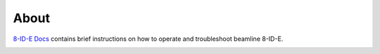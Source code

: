 =====
About
=====

`8-ID-E Docs <https://github.com/joegixs/docs8ide>`_ contains brief instructions on how to operate and troubleshoot beamline 8-ID-E.

.. image:: img/project-logo.png
   :width: 720px
   :align: center
   :alt: project

.. contents:: Contents:
   :local:


